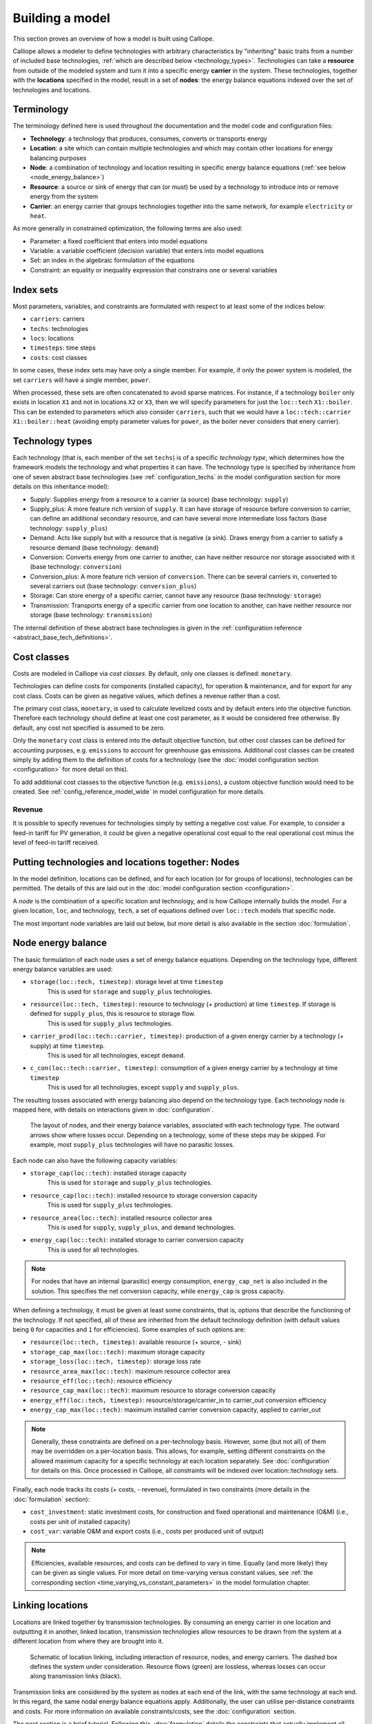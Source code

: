 
================
Building a model
================

This section proves an overview of how a model is built using Calliope.

Calliope allows a modeler to define technologies with arbitrary characteristics by "inheriting" basic traits from a number of included base technologies, :ref:`which are described below <technology_types>`. Technologies can take a **resource** from outside of the modeled system and turn it into a specific energy **carrier** in the system. These technologies, together with the **locations** specified in the model, result in a set of **nodes**: the energy balance equations indexed over the set of technologies and locations.


-----------
Terminology
-----------

The terminology defined here is used throughout the documentation and the model code and configuration files:

* **Technology**: a technology that produces, consumes, converts or transports energy
* **Location**: a site which can contain multiple technologies and which may contain other locations for energy balancing purposes
* **Node**: a combination of technology and location resulting in specific energy balance equations (:ref:`see below <node_energy_balance>`)
* **Resource**: a source or sink of energy that can (or must) be used by a technology to introduce into or remove energy from the system
* **Carrier**: an energy carrier that groups technologies together into the same network, for example ``electricity`` or ``heat``.

As more generally in constrained optimization, the following terms are also used:

* Parameter: a fixed coefficient that enters into model equations
* Variable: a variable coefficient (decision variable) that enters into model equations
* Set: an index in the algebraic formulation of the equations
* Constraint: an equality or inequality expression that constrains one or several variables

----------
Index sets
----------

Most parameters, variables, and constraints are formulated with respect to at least some of the indices below:

* ``carriers``: carriers
* ``techs``: technologies
* ``locs``: locations
* ``timesteps``: time steps
* ``costs``: cost classes

In some cases, these index sets may have only a single member. For example, if only the power system is modeled, the set ``carriers`` will have a single member, ``power``.

When processed, these sets are often concatenated to avoid sparse matrices. For instance, if a technology ``boiler`` only exists in location ``X1`` and not in locations ``X2`` or ``X3``, then we will specify parameters for just the ``loc::tech`` ``X1::boiler``. This can be extended to parameters which also consider ``carriers``, such that we would have a ``loc::tech::carrier`` ``X1::boiler::heat`` (avoiding empty parameter values for ``power``, as the boiler never considers that enery carrier).

.. _technology_types:

----------------
Technology types
----------------

Each technology (that is, each member of the set ``techs``) is of a specific *technology type*, which determines how the framework models the technology and what properties it can have. The technology type is specified by inheritance from one of seven abstract base technologies (see :ref:`configuration_techs` in the model configuration section for more details on this inheritance model):

* Supply: Supplies energy from a resource to a carrier (a source) (base technology: ``supply``)
* Supply_plus: A more feature rich version of ``supply``. It can have storage of resource before conversion to carrier, can define an additional secondary resource, and can have several more intermediate loss factors (base technology: ``supply_plus``)
* Demand: Acts like supply but with a resource that is negative (a sink). Draws energy from a carrier to satisfy a resource demand (base technology: ``demand``)
* Conversion: Converts energy from one carrier to another, can have neither resource nor storage associated with it (base technology: ``conversion``)
* Conversion_plus: A more feature rich version of ``conversion``. There can be several carriers in, converted to several carriers out (base technology: ``conversion_plus``)
* Storage: Can store energy of a specific carrier, cannot have any resource (base technology: ``storage``)
* Transmission: Transports energy of a specific carrier from one location to another, can have neither resource nor storage (base technology: ``transmission``)

The internal definition of these abstract base technologies is given in the :ref:`configuration reference <abstract_base_tech_definitions>`.

------------
Cost classes
------------

Costs are modeled in Calliope via *cost classes*. By default, only one classes is defined: ``monetary``.

Technologies can define costs for components (installed capacity), for operation & maintenance, and for export for any cost class. Costs can be given as negative values, which defines a revenue rather than a cost.

The primary cost class, ``monetary``, is used to calculate levelized costs and by default enters into the objective function. Therefore each technology should define at least one cost parameter, as it would be considered free otherwise. By default, any cost not specified is assumed to be zero.

Only the ``monetary`` cost class is entered into the default objective function, but other cost classes can be defined for accounting purposes, e.g. ``emissions`` to account for greenhouse gas emissions. Additional cost classes can be created simply by adding them to the definition of costs for a technology (see the :doc:`model configuration section <configuration>` for more detail on this).

To add additional cost classes to the objective function (e.g. ``emissions``), a custom objective function would need to be created. See :ref:`config_reference_model_wide` in model configuration for more details.

Revenue
-------

It is possible to specify revenues for technologies simply by setting a negative cost value. For example, to consider a feed-in tariff for PV generation, it could be given a negative operational cost equal to the real operational cost minus the level of feed-in tariff received.

--------------------------------------------------
Putting technologies and locations together: Nodes
--------------------------------------------------

In the model definition, locations can be defined, and for each location (or for groups of locations), technologies can be permitted. The details of this are laid out in the :doc:`model configuration section <configuration>`.

A *node* is the combination of a specific location and technology, and is how Calliope internally builds the model. For a given location, ``loc``, and technology, ``tech``, a set of equations defined over ``loc::tech`` models that specific node.

The most important node variables are laid out below, but more detail is also available in the section :doc:`formulation`.

.. _node_energy_balance:

-------------------
Node energy balance
-------------------

The basic formulation of each node uses a set of energy balance equations. Depending on the technology type, different energy balance variables are used:

* ``storage(loc::tech, timestep)``: storage level at time ``timestep``
    This is used for ``storage`` and ``supply_plus`` technologies.
* ``resource(loc::tech, timestep)``: resource to technology (+ production) at time ``timestep``. If storage is defined for ``supply_plus``, this is resource to storage flow.
    This is used for ``supply_plus`` technologies.
* ``carrier_prod(loc::tech::carrier, timestep)``: production of a given energy carrier by a technology (+ supply) at time ``timestep``.
    This is used for all technologies, except ``demand``.
* ``c_con(loc::tech::carrier, timestep)``: consumption of a given energy carrier by a technology at time ``timestep``
    This is used for all technologies, except ``supply`` and ``supply_plus``.

The resulting losses associated with energy balancing also depend on the technology type. Each technology node is mapped here, with details on interactions given in :doc:`configuration`.

.. figure:: images/nodes.*
   :alt: Layout of a various node and their energy balance

   The layout of nodes, and their energy balance variables, associated with each technology type. The outward arrows show where losses occur. Depending on a technology, some of these steps may be skipped. For example, most ``supply_plus`` technologies will have no parasitic losses.

Each node can also have the following capacity variables:

* ``storage_cap(loc::tech)``: installed storage capacity
    This is used for ``storage`` and ``supply_plus`` technologies.
* ``resource_cap(loc::tech)``: installed resource to storage conversion capacity
    This is used for ``supply_plus`` technologies.
* ``resource_area(loc::tech)``: installed resource collector area
    This is used for ``supply``, ``supply_plus``, and ``demand`` technologies.
* ``energy_cap(loc::tech)``: installed storage to carrier conversion capacity
    This is used for all technologies.

.. Note:: For nodes that have an internal (parasitic) energy consumption, ``energy_cap_net`` is also included in the solution. This specifies the net conversion capacity, while ``energy_cap`` is gross capacity.

When defining a technology, it must be given at least some constraints, that is, options that describe the functioning of the technology. If not specified, all of these are inherited from the default technology definition (with default values being ``0`` for capacities and ``1`` for efficiencies). Some examples of such options are:

* ``resource(loc::tech, timestep)``: available resource (+ source, - sink)
* ``storage_cap_max(loc::tech)``: maximum storage capacity
* ``storage_loss(loc::tech, timestep)``: storage loss rate
* ``resource_area_max(loc::tech)``: maximum resource collector area
* ``resource_eff(loc::tech)``: resource efficiency
* ``resource_cap_max(loc::tech)``: maximum resource to storage conversion capacity
* ``energy_eff(loc::tech, timestep)``: resource/storage/carrier_in to carrier_out conversion efficiency
* ``energy_cap_max(loc::tech)``: maximum installed carrier conversion capacity, applied to carrier_out

.. Note:: Generally, these constraints are defined on a per-technology basis. However, some (but not all) of them may be overridden on a per-location basis. This allows, for example, setting different constraints on the allowed maximum capacity for a specific technology at each location separately. See :doc:`configuration` for details on this. Once processed in Calliope, all constraints will be indexed over location::technology sets.

Finally, each node tracks its costs (+ costs, - revenue), formulated in two constraints (more details in the :doc:`formulation` section):

* ``cost_investment``: static investment costs, for construction and fixed operational and maintenance (O&M) (i.e., costs per unit of installed capacity)
* ``cost_var``: variable O&M and export costs (i.e., costs per produced unit of output)

.. Note:: Efficiencies, available resources, and costs can be defined to vary in time. Equally (and more likely) they can be given as single values. For more detail on time-varying versus constant values, see :ref:`the corresponding section <time_varying_vs_constant_parameters>` in the model formulation chapter.

-------------------
Linking locations
-------------------
Locations are linked together by transmission technologies. By consuming an energy carrier in one location and outputting it in another, linked location, transmission technologies allow resources to be drawn from the system at a different location from where they are brought into it.

.. figure:: images/nodes_network.*
   :alt: Layout of linked locations

   Schematic of location linking, including interaction of resource, nodes, and energy carriers. The dashed box defines the system under consideration. Resource flows (green) are lossless, whereas losses can occur along transmission links (black).

Transmission links are considered by the system as nodes at each end of the link, with the same technology at each end. In this regard, the same nodal energy balance equations apply. Additionally, the user can utilise per-distance constraints and costs. For more information on available constraints/costs, see the :doc:`configuration` section.

The next section is a brief tutorial. Following this, :doc:`formulation` details the constraints that actually implement all these formulations mathematically. The section following it, :doc:`configuration`, details how a model is configured, and how the various components outlined here are defined in a working model.
